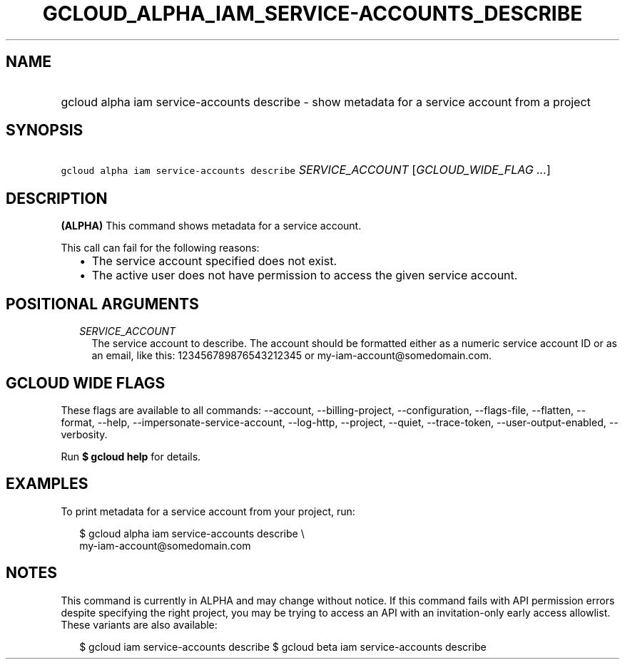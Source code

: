 
.TH "GCLOUD_ALPHA_IAM_SERVICE\-ACCOUNTS_DESCRIBE" 1



.SH "NAME"
.HP
gcloud alpha iam service\-accounts describe \- show metadata for a service account from a project



.SH "SYNOPSIS"
.HP
\f5gcloud alpha iam service\-accounts describe\fR \fISERVICE_ACCOUNT\fR [\fIGCLOUD_WIDE_FLAG\ ...\fR]



.SH "DESCRIPTION"

\fB(ALPHA)\fR This command shows metadata for a service account.

This call can fail for the following reasons:
.RS 2m
.IP "\(bu" 2m
The service account specified does not exist.
.IP "\(bu" 2m
The active user does not have permission to access the given service account.
.RE
.sp



.SH "POSITIONAL ARGUMENTS"

.RS 2m
.TP 2m
\fISERVICE_ACCOUNT\fR
The service account to describe. The account should be formatted either as a
numeric service account ID or as an email, like this: 123456789876543212345 or
my\-iam\-account@somedomain.com.


.RE
.sp

.SH "GCLOUD WIDE FLAGS"

These flags are available to all commands: \-\-account, \-\-billing\-project,
\-\-configuration, \-\-flags\-file, \-\-flatten, \-\-format, \-\-help,
\-\-impersonate\-service\-account, \-\-log\-http, \-\-project, \-\-quiet,
\-\-trace\-token, \-\-user\-output\-enabled, \-\-verbosity.

Run \fB$ gcloud help\fR for details.



.SH "EXAMPLES"

To print metadata for a service account from your project, run:

.RS 2m
$ gcloud alpha iam service\-accounts describe \e
    my\-iam\-account@somedomain.com
.RE



.SH "NOTES"

This command is currently in ALPHA and may change without notice. If this
command fails with API permission errors despite specifying the right project,
you may be trying to access an API with an invitation\-only early access
allowlist. These variants are also available:

.RS 2m
$ gcloud iam service\-accounts describe
$ gcloud beta iam service\-accounts describe
.RE

